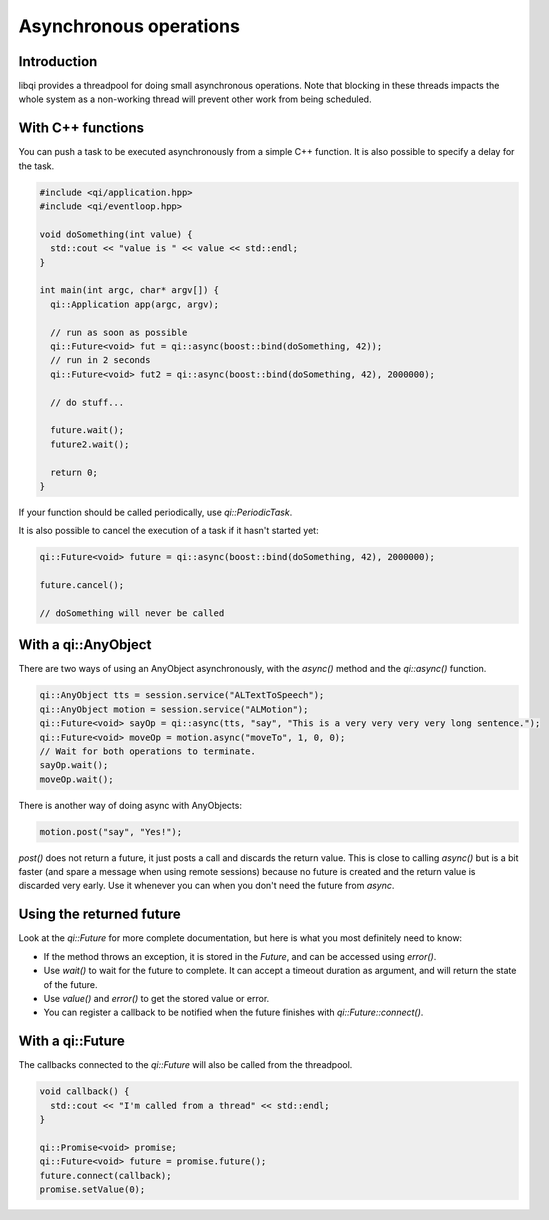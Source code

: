 .. _guide-cxx-async:

.. cpp:namespace:: qi

.. cpp:auto_template:: True

.. default-role:: cpp:guess

Asynchronous operations
=======================

Introduction
------------

libqi provides a threadpool for doing small asynchronous operations. Note that
blocking in these threads impacts the whole system as a non-working thread will
prevent other work from being scheduled.

With C++ functions
------------------

You can push a task to be executed asynchronously from a simple C++ function.
It is also possible to specify a delay for the task.

.. code-block:: cpp

  #include <qi/application.hpp>
  #include <qi/eventloop.hpp>

  void doSomething(int value) {
    std::cout << "value is " << value << std::endl;
  }

  int main(int argc, char* argv[]) {
    qi::Application app(argc, argv);

    // run as soon as possible
    qi::Future<void> fut = qi::async(boost::bind(doSomething, 42));
    // run in 2 seconds
    qi::Future<void> fut2 = qi::async(boost::bind(doSomething, 42), 2000000);

    // do stuff...

    future.wait();
    future2.wait();

    return 0;
  }

If your function should be called periodically, use `qi::PeriodicTask`.

It is also possible to cancel the execution of a task if it hasn't started yet:

.. code-block:: cpp

  qi::Future<void> future = qi::async(boost::bind(doSomething, 42), 2000000);

  future.cancel();

  // doSomething will never be called

With a qi::AnyObject
--------------------

There are two ways of using an AnyObject asynchronously, with the `async()`
method and the `qi::async()` function.

.. code-block:: cpp

  qi::AnyObject tts = session.service("ALTextToSpeech");
  qi::AnyObject motion = session.service("ALMotion");
  qi::Future<void> sayOp = qi::async(tts, "say", "This is a very very very very long sentence.");
  qi::Future<void> moveOp = motion.async("moveTo", 1, 0, 0);
  // Wait for both operations to terminate.
  sayOp.wait();
  moveOp.wait();

There is another way of doing async with AnyObjects:

.. code-block:: cpp

  motion.post("say", "Yes!");

`post()` does not return a future, it just posts a call and discards the return
value. This is close to calling `async()` but is a bit faster (and spare a
message when using remote sessions) because no future is created and the return
value is discarded very early. Use it whenever you can when you don't need the
future from `async`.

Using the returned future
-------------------------

Look at the `qi::Future` for more complete documentation, but here is what you
most definitely need to know:

- If the method throws an exception, it is stored in the *Future*, and can be
  accessed using *error()*.
- Use *wait()* to wait for the future to complete. It can accept a timeout
  duration as argument, and will return the state of the future.
- Use *value()* and *error()* to get the stored value or error.
- You can register a callback to be notified when the future finishes with
  *qi::Future::connect()*.

With a qi::Future
-----------------

The callbacks connected to the `qi::Future` will also be called from the
threadpool.

.. code-block:: cpp

  void callback() {
    std::cout << "I'm called from a thread" << std::endl;
  }

  qi::Promise<void> promise;
  qi::Future<void> future = promise.future();
  future.connect(callback);
  promise.setValue(0);
